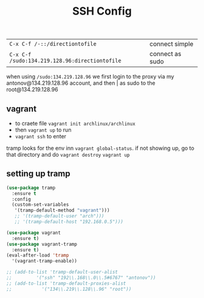 #+TITLE: SSH Config
#+STARTUP: overview
#+PROPERTY: header-args :tangle yes

| =C-x C-f /-::/directiontofile=                 | connect simple  |
| =C-x C-f /sudo:134.219.128.96:directiontofile= | connect as sudo |
when using =/sudo:134.219.128.96= we first login to the proxy via my antonov@134.219.128.96 account, and then | as sudo to the root@134.219.128.96
** vagrant
- to craete file =vagrant init archlinux/archlinux=
- then =vagrant up= to run
- =vagrant ssh= to enter

tramp looks for the env inn =vagrant global-status=. if not showing up, go to that directory and do =vagrant destroy= =vagrant up=

** setting up tramp
#+BEGIN_SRC emacs-lisp
  (use-package tramp
    :ensure t
    :config
    (custom-set-variables
     '(tramp-default-method "vagrant")))
     ;; '(tramp-default-user "arch")))
     ;; '(tramp-default-host "192.168.0.5")))

  (use-package vagrant
    :ensure t)
  (use-package vagrant-tramp
    :ensure t)
  (eval-after-load 'tramp
    '(vagrant-tramp-enable))

  ;; (add-to-list 'tramp-default-user-alist
  ;;         '("ssh" "192\\.168\\.0\\.5#6767" "antonov"))
  ;; (add-to-list 'tramp-default-proxies-alist
  ;;           '("134\\.219\\.128\\.96" "root"))
#+END_SRC
